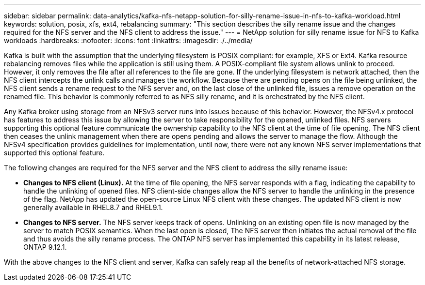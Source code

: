 ---
sidebar: sidebar
permalink: data-analytics/kafka-nfs-netapp-solution-for-silly-rename-issue-in-nfs-to-kafka-workload.html
keywords: solution, posix, xfs, ext4, rebalancing
summary: "This section describes the silly rename issue and the changes required for the NFS server and the NFS client to address the issue."
---
= NetApp solution for silly rename issue for NFS to Kafka workloads
:hardbreaks:
:nofooter:
:icons: font
:linkattrs:
:imagesdir: ./../media/

//
// This file was created with NDAC Version 2.0 (August 17, 2020)
//
// 2023-01-30 15:54:43.114101
//

[.lead]
Kafka is built with the assumption that the underlying filesystem is POSIX compliant: for example, XFS or Ext4. Kafka resource rebalancing removes files while the application is still using them. A POSIX-compliant file system allows unlink to proceed. However, it only removes the file after all references to the file are gone. If the underlying filesystem is network attached, then the NFS client intercepts the unlink calls and manages the workflow. Because there are pending opens on the file being unlinked, the NFS client sends a rename request to the NFS server and, on the last close of the unlinked file, issues a remove operation on the renamed file. This behavior is commonly referred to as NFS silly rename, and it is orchestrated by the NFS client.

Any Kafka broker using storage from an NFSv3 server runs into issues because of this behavior. However, the NFSv4.x protocol has features to address this issue by allowing the server to take responsibility for the opened, unlinked files. NFS servers supporting this optional feature communicate the ownership capability to the NFS client at the time of file opening. The NFS client then ceases the unlink management when there are opens pending and allows the server to manage the flow. Although the NFSv4 specification provides guidelines for implementation, until now, there were not any known NFS server implementations that supported this optional feature.

The following changes are required for the NFS server and the NFS client to address the silly rename issue:

* *Changes to NFS client (Linux).* At the time of file opening, the NFS server responds with a flag, indicating the capability to handle the unlinking of opened files. NFS client-side changes allow the NFS server to handle the unlinking in the presence of the flag. NetApp has updated the open-source Linux NFS client with these changes. The updated NFS client is now generally available in RHEL8.7 and RHEL9.1.
* *Changes to NFS server.* The NFS server keeps track of opens. Unlinking on an existing open file is now managed by the server to match POSIX semantics. When the last open is closed, The NFS server then initiates the actual removal of the file and thus avoids the silly rename process. The ONTAP NFS server has implemented this capability in its latest release, ONTAP 9.12.1.

With the above changes to the NFS client and server, Kafka can safely reap all the benefits of network-attached NFS storage.
